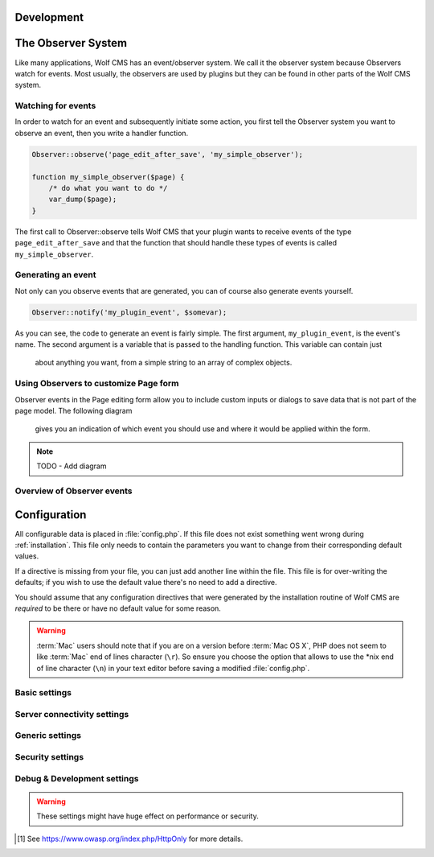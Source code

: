 .. _development:

Development
===========

The Observer System
===================

Like many applications, Wolf CMS has an event/observer system. We call it the
observer system because Observers watch for events. Most usually, the observers
are used by plugins but they can be found in other parts of the Wolf CMS system.

Watching for events
-------------------

In order to watch for an event and subsequently initiate some action, you first
tell the Observer system you want to observe an event, then you write a handler
function.

.. code-block:: php

  Observer::observe('page_edit_after_save', 'my_simple_observer');

  function my_simple_observer($page) {
      /* do what you want to do */
      var_dump($page);
  }

The first call to Observer::observe tells Wolf CMS that your plugin wants to
receive events of the type ``page_edit_after_save`` and that the function that
should handle these types of events is called ``my_simple_observer``.

Generating an event
-------------------

Not only can you observe events that are generated, you can of course also
generate events yourself.

.. code-block:: php

  Observer::notify('my_plugin_event', $somevar);

As you can see, the code to generate an event is fairly simple. The first
argument, ``my_plugin_event``, is the event's name. The second argument is a
variable that is passed to the handling function. This variable can contain just
 about anything you want, from a simple string to an array of complex objects.

Using Observers to customize Page form
--------------------------------------

Observer events in the Page editing form allow you to include custom inputs or
dialogs to save data that is not part of the page model. The following diagram
 gives you an indication of which event you should use and where it would be
 applied within the form.

.. note:: TODO - Add diagram

Overview of Observer events
---------------------------



.. _configuration:

Configuration
=============

All configurable data is placed in :file:`config.php`. If this file does not
exist something went wrong during :ref:`installation`. This file only needs
to contain the parameters you want to change from their corresponding default
values.

If a directive is missing from your file, you can just add another line within
the file. This file is for over-writing the defaults; if you wish to use the
default value there's no need to add a directive.

You should assume that any configuration directives that were generated by the
installation routine of Wolf CMS are *required* to be there or have no default
value for some reason.

.. warning::

    :term:`Mac` users should note that if you are on a version before
    :term:`Mac OS X`, PHP does not seem to like :term:`Mac` end of lines
    character (``\r``). So ensure you choose the option that allows to use
    the \*nix end of line character (``\n``) in your text editor before
    saving a modified :file:`config.php`.

Basic settings
--------------

.. config:option:: define('DB_DSN', ..)

    :type: string
    :default: ``generated``

    Contains the complete connection string required for Wolf CMS to connect to it's
    database. This string is generated based on the selections you made during the
    installation phase.

.. config:option:: define('DB_USER', ..)

    :type: string
    :default: ``generated``

    The username required to connect to the database. This string is generated based on
    the selections you made during the installation phase.

.. config:option:: define('DB_PASS', ..)

    :type: string
    :default: ``generated``

    The username required to connect to the database. This string is generated based on
    the selections you made during the installation phase.

.. config:option:: define('TABLE_PREFIX', ..)

    :type: string
    :default: ``generated``

    The prefix that should be used when creating and referencing database tables. This
    string is generated based on the selections you made during the installation phase.


Server connectivity settings
----------------------------

.. config:option:: define('URL_PUBLIC', ..)

    :type: string
    :default: ``generated``

    The full :term:`HTTP` :term:`URL` to your Wolf CMS installation. This values is used througout
    the software and it's plugins to reference various :term:`URLs`. Only change this value
    if you are absolutely sure what you're doing.

.. config:option:: define('USE_MOD_REWRITE', ..)

    :type: boolean
    :default: false

    Change this setting to enable the use of mod_rewrite. When set to ``true``, Wolf CMS tries
    to remove the "?" in the :term:`URL`. For this to success, a correctly configured set of
    rewrite rules will have to be configured.

    Additionally, to enable mod_rewrite, you must also change the name of :file:`_.htaccess` in
    your root directory to :file:`.htaccess`.

.. config:option:: define('URL_SUFFIX', ..)

    :type: string
    :default: ``.html``

    This option allows you to add a default suffix to your page :term:`URLs` to, for example,
    simulate static pages.


Generic settings
----------------

.. config:option:: define('ADMIN_DIR', ..)

    :type: string
    :default: ``admin``

    The name of the :term:`HTTP` path, also known as a virtual directory, that your site's
    administration section lives behind.


.. config:option:: define('DEFAULT_TIMEZONE', ..)

    :type: string
    :default: ``generated``

    Sets in which timezone your installation lives.

    For more information on the available timezones, see http://php.net/timezones

.. config:option:: define('USE_POORMANSCRON', ..)

    :type: boolean
    :default: false

    Whether or not to use a so-called :term:`web bug` to run :term:`CRON` runs when users visit
    your site. If your site does not get any hits, the poorman's cron run will never take place.

.. config:option:: define('POORMANSCRON_INTERVAL', ..)

    :type: integer
    :default: 3600 (60 minutes)

    The minimum amount of time in seconds between two :term:`CRON` runs when using the poorman's
    cron option.

.. config:option:: define('COOKIE_LIFE', ..)

    :type: integer
    :default: 1800 (30 minutes)

    The amount of time in seconds that a logged in session remains valid.

.. config:option:: define('ALLOW_LOGIN_WITH_EMAIL', ..)

    :type: boolean
    :default: false

    Whether or not previously registerd users can login using their registered email address.

.. config:option:: define('CHECK_UPDATES', ..)

    :type: boolean
    :default: true

    Whether or not Wolf CMS will check if there are updates for itself or any of its plugins.

.. config:option:: define('CHECK_TIMEOUT', ..)

    :type: integer
    :default: 3

    The number of seconds before the check for updates times out in case of problems.


Security settings
-----------------

.. config:option:: define('USE_HTTPS', ..)

    :type: boolean
    :default: false

    Whether or not to use :term:`HTTPS` for the administration section of your website. Before
    enabling this, please make sure you have a working :term:`HTTP` + :term:`SSL` installation.

.. config:option:: define('COOKIE_HTTP_ONLY', ..)

    :type: boolean
    :default: false

    Whether or not to use a so-called :term:`HttpOnly` [#f1] authentication cookie instead of a
    unprotected one. This *requests* browsers to make the cookie only available through HTTP, so
    not javascript for example. There is no guarantee the browser honors the request, but
    :term:`OWASP` recommends using it. Defaults to false for backwards compatibility.

    .. note:: This option will default to *true* in future releases.

.. config:option:: define('DELAY_ON_INVALID_LOGIN', ..)

    :type: boolean
    :default: true

    Whether or not Wolf CMS should temporarily block login attempts to an account in case invalid
    login attempts occurred.

.. config:option:: define('DELAY_ONCE_EVERY', ..)

    :type: integer
    :default: 30

    The amount of time in seconds that Wolf CMS should block login attempts to an account for after
    invalid login attempts occurred.

.. config:option:: define('DELAY_FIRST_AFTER', ..)

    :type: integer
    :default: 3

    The number of invalid login attempts to an account that are permitted before Wolf CMS starts to
    (temporarily) block further login attempts.

.. config:option:: define('SECURE_TOKEN_EXPIRY', ..)

    :type: integer
    :default: 900 (15 minutes)

    The amount of time in seconds before a security token, otherwise known as an :term:`CSRF token`,
    is no longer deemed valid. If a user tries to undertake an action, like saving a page, after
    the token has expired, the system will display an ``Invalid CSRF token..`` message.

    Simply re-attemting the same action will allow the user to continue.

    .. warning:: The :term:`CSRF token` is considered a very important feature to help protect against
                 hackers stealing a user's session information and abusing that account.

                 We **strongly** advise not setting this value too high.


Debug & Development settings
----------------------------

.. warning::

    These settings might have huge effect on performance or security.

.. config:option:: define('DEBUG', ..)

    :type: boolean
    :default: false

    Defines whether or not Wolf CMS should produce error messages for debugging issues.

.. [#f1]

    See https://www.owasp.org/index.php/HttpOnly for more details.
